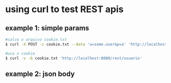 * using curl to test REST apis
** example 1: simple params

#+BEGIN_SRC sh
#salva o arquivo cookie.txt
$ curl -X POST -c cookie.txt --data 'u=some.user&p=a' 'http://localhost:8080/rest/login'

#usa o cookie
$ curl -v -b cookie.txt 'http://localhost:8080/rest/usuario'
#+END_SRC

** example 2: json body
#+BEGIN_SRC sh

#+END_SRC
